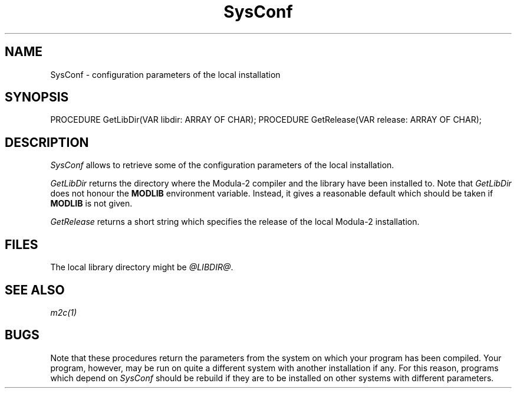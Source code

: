 .\" ---------------------------------------------------------------------------
.\" Ulm's Modula-2 System Documentation
.\" Copyright (C) 1983-1997 by University of Ulm, SAI, 89069 Ulm, Germany
.\" ---------------------------------------------------------------------------
.TH SysConf 3 "Ulm's Modula-2 System"
.SH NAME
SysConf \- configuration parameters of the local installation
.SH SYNOPSIS
.Pg
PROCEDURE GetLibDir(VAR libdir: ARRAY OF CHAR);
PROCEDURE GetRelease(VAR release: ARRAY OF CHAR);
.Pe
.SH DESCRIPTION
.I SysConf
allows to retrieve some of the configuration parameters
of the local installation.
.PP
.I GetLibDir
returns the directory where the Modula-2 compiler and the
library have been installed to.
Note that \fIGetLibDir\fP does not honour the \fBMODLIB\fP
environment variable.
Instead, it gives a reasonable default which should be taken
if \fBMODLIB\fP is not given.
.PP
.I GetRelease
returns a short string which specifies the release of
the local Modula-2 installation.
.SH FILES
The local library directory might be \fI@LIBDIR@\fP.
.SH "SEE ALSO"
\fIm2c(1)\fP
.SH BUGS
Note that these procedures return the parameters from
the system on which your program has been compiled.
Your program, however, may be run on quite a different system
with another installation if any.
For this reason, programs which depend on \fISysConf\fP
should be rebuild if they
are to be installed on other systems with different parameters.
.\" ---------------------------------------------------------------------------
.\" $Id: SysConf.3,v 1.1 1997/03/04 19:27:50 borchert Exp $
.\" ---------------------------------------------------------------------------
.\" $Log: SysConf.3,v $
.\" Revision 1.1  1997/03/04  19:27:50  borchert
.\" Initial revision
.\"
.\" ---------------------------------------------------------------------------
